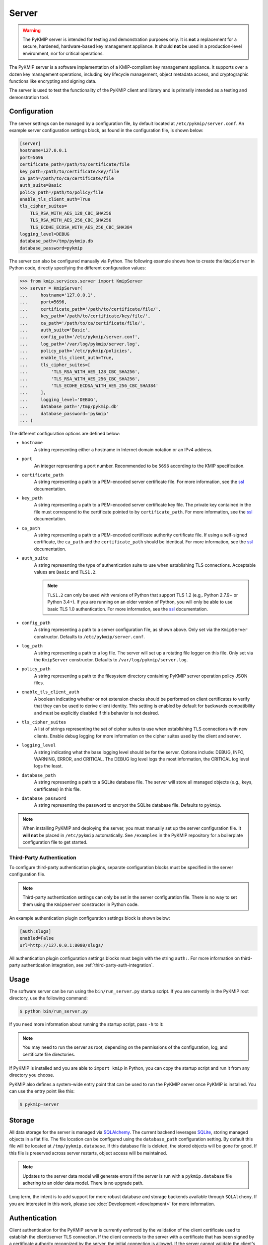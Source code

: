 Server
======

.. warning::
   The PyKMIP server is intended for testing and demonstration purposes only.
   It is **not** a replacement for a secure, hardened, hardware-based key
   management appliance. It should **not** be used in a production-level
   environment, nor for critical operations.

The PyKMIP server is a software implementation of a KMIP-compliant key
management appliance. It supports over a dozen key management operations,
including key lifecycle management, object metadata access, and cryptographic
functions like encrypting and signing data.

The server is used to test the functionality of the PyKMIP client and library
and is primarily intended as a testing and demonstration tool.

Configuration
-------------
The server settings can be managed by a configuration file, by default located
at ``/etc/pykmip/server.conf``. An example server configuration settings block,
as found in the configuration file, is shown below:

.. code-block:: console

    [server]
    hostname=127.0.0.1
    port=5696
    certificate_path=/path/to/certificate/file
    key_path=/path/to/certificate/key/file
    ca_path=/path/to/ca/certificate/file
    auth_suite=Basic
    policy_path=/path/to/policy/file
    enable_tls_client_auth=True
    tls_cipher_suites=
        TLS_RSA_WITH_AES_128_CBC_SHA256
        TLS_RSA_WITH_AES_256_CBC_SHA256
        TLS_ECDHE_ECDSA_WITH_AES_256_CBC_SHA384
    logging_level=DEBUG
    database_path=/tmp/pykmip.db
    database_password=pykmip

The server can also be configured manually via Python. The following example
shows how to create the ``KmipServer`` in Python code, directly specifying the
different configuration values:

.. code-block:: python

    >>> from kmip.services.server import KmipServer
    >>> server = KmipServer(
    ...     hostname='127.0.0.1',
    ...     port=5696,
    ...     certificate_path='/path/to/certificate/file/',
    ...     key_path='/path/to/certificate/key/file/',
    ...     ca_path='/path/to/ca/certificate/file/',
    ...     auth_suite='Basic',
    ...     config_path='/etc/pykmip/server.conf',
    ...     log_path='/var/log/pykmip/server.log',
    ...     policy_path='/etc/pykmip/policies',
    ...     enable_tls_client_auth=True,
    ...     tls_cipher_suites=[
    ...         'TLS_RSA_WITH_AES_128_CBC_SHA256',
    ...         'TLS_RSA_WITH_AES_256_CBC_SHA256',
    ...         'TLS_ECDHE_ECDSA_WITH_AES_256_CBC_SHA384'
    ...     ],
    ...     logging_level='DEBUG',
    ...     database_path='/tmp/pykmip.db'
    ...     database_password='pykmip'
    ... )

The different configuration options are defined below:

* ``hostname``
    A string representing either a hostname in Internet domain notation or an
    IPv4 address.
* ``port``
    An integer representing a port number. Recommended to be ``5696``
    according to the KMIP specification.
* ``certificate_path``
    A string representing a path to a PEM-encoded server certificate file. For
    more information, see the `ssl`_ documentation.
* ``key_path``
    A string representing a path to a PEM-encoded server certificate key file.
    The private key contained in the file must correspond to the certificate
    pointed to by ``certificate_path``. For more information, see the `ssl`_
    documentation.
* ``ca_path``
    A string representing a path to a PEM-encoded certificate authority
    certificate file. If using a self-signed certificate, the ``ca_path`` and
    the ``certificate_path`` should be identical. For more information, see
    the `ssl`_ documentation.
* ``auth_suite``
    A string representing the type of authentication suite to use when
    establishing TLS connections. Acceptable values are ``Basic`` and
    ``TLS1.2``.

    .. note::
       ``TLS1.2`` can only be used with versions of Python that support
       TLS 1.2 (e.g,. Python 2.7.9+ or Python 3.4+). If you are running on an
       older version of Python, you will only be able to use basic TLS 1.0
       authentication. For more information, see the `ssl`_ documentation.
* ``config_path``
    A string representing a path to a server configuration file, as shown
    above. Only set via the ``KmipServer`` constructor. Defaults to
    ``/etc/pykmip/server.conf``.
* ``log_path``
    A string representing a path to a log file. The server will set up a
    rotating file logger on this file. Only set via the ``KmipServer``
    constructor. Defaults to ``/var/log/pykmip/server.log``.
* ``policy_path``
    A string representing a path to the filesystem directory containing
    PyKMIP server operation policy JSON files.
* ``enable_tls_client_auth``
    A boolean indicating whether or not extension checks should be performed
    on client certificates to verify that they can be used to derive client
    identity. This setting is enabled by default for backwards compatibility
    and must be explicitly disabled if this behavior is not desired.
* ``tls_cipher_suites``
    A list of strings representing the set of cipher suites to use when
    establishing TLS connections with new clients. Enable debug logging for
    more information on the cipher suites used by the client and server.
* ``logging_level``
    A string indicating what the base logging level should be for the server.
    Options include: DEBUG, INFO, WARNING, ERROR, and CRITICAL. The DEBUG
    log level logs the most information, the CRITICAL log level logs the
    least.
* ``database_path``
    A string representing a path to a SQLite database file. The server will
    store all managed objects (e.g., keys, certificates) in this file.
* ``database_password``
    A string representing the password to encryot the SQLite database file. 
    Defaults to ``pykmip``.

.. note::
   When installing PyKMIP and deploying the server, you must manually set up
   the server configuration file. It **will not** be placed in ``/etc/pykmip``
   automatically. See ``/examples`` in the PyKMIP repository for a boilerplate
   configuration file to get started.

.. _`third-party-auth-config`:

Third-Party Authentication
~~~~~~~~~~~~~~~~~~~~~~~~~~

To configure third-party authentication plugins, separate configuration blocks
must be specified in the server configuration file.

.. note::
    Third-party authentication settings can only be set in the server
    configuration file. There is no way to set them using the ``KmipServer``
    constructor in Python code.

An example authentication plugin configuration settings block is shown below:

.. code-block:: console

    [auth:slugs]
    enabled=False
    url=http://127.0.0.1:8080/slugs/

All authentication plugin configuration settings blocks must begin with the
string ``auth:``. For more information on third-party authentication
integration, see :ref:`third-party-auth-integration`.

Usage
-----
The software server can be run using the ``bin/run_server.py`` startup script.
If you are currently in the PyKMIP root directory, use the following command:

.. code-block:: console

   $ python bin/run_server.py

If you need more information about running the startup script, pass ``-h``
to it:

.. code-block: console

   $ python bin/run_server.py -h

.. note::
   You may need to run the server as root, depending on the permissions of the
   configuration, log, and certificate file directories.

If PyKMIP is installed and you are able to ``import kmip`` in Python, you can
copy the startup script and run it from any directory you choose.

PyKMIP also defines a system-wide entry point that can be used to run the
PyKMIP server once PyKMIP is installed. You can use the entry point like this:

.. code-block:: console

    $ pykmip-server

Storage
-------
All data storage for the server is managed via `SQLAlchemy`_. The current
backend leverages `SQLite`_, storing managed objects in a flat file. The file
location can be configured using the ``database_path`` configuration setting.
By default this file will be located at ``/tmp/pykmip.database``. If this
database file is deleted, the stored objects will be gone for good. If this
file is preserved across server restarts, object access will be maintained.

.. note::
   Updates to the server data model will generate errors if the server is
   run with a ``pykmip.database`` file adhering to an older data model. There
   is no upgrade path.

Long term, the intent is to add support for more robust database and storage
backends available through ``SQLAlchemy``. If you are interested in this work,
please see :doc:`Development <development>` for more information.

.. _authentication:

Authentication
--------------
Client authentication for the PyKMIP server is currently enforced by the
validation of the client certificate used to establish the client/server
TLS connection. If the client connects to the server with a certificate
that has been signed by a certificate authority recognized by the server,
the initial connection is allowed. If the server cannot validate the client's
certificate, the connection is blocked and the client cannot access any
objects stored on the server.

If client authentication succeeds, the identity of the client is obtained
from the client's certificate. The server will extract the common name from
the certificate's subject distinguished name and use the common name as the
identity of the client. If the ``enable_tls_client_auth`` configuration
setting is set to ``True``, the server will check the client's certificate
for the extended key usage extension (see `RFC 5280`_). In this case the
certificate must have the extension marked for client authentication, which
indicates that the certificate can be used to derive client identity. If
the extension is not present or is marked incorrectly, the server will not
be able to derive the client's identity and will close the connection. If
the ``enable_tls_client_auth`` configuration setting is set to ``False``,
the certificate extension check is omitted.

Once the client's identity is obtained, the client's request is processed. Any
objects created or registered by the client will be marked as owned by the
client identity. This identity is then used in conjunction with KMIP operation
policies to enforce object access control (see :ref:`access-control`).

.. _third-party-auth-integration:

Third-Party Integration
~~~~~~~~~~~~~~~~~~~~~~~

Beyond validating the client's certificate and extracting the client identity
from the certificate's subject distinguished name, the server also supports
a configurable framework for third-party authentication. This allows the
server to integrate with existing authentication systems.

For each enabled third-party authentication plugin, the server will query the
associated third-party service to verify that the user identified by the
client certificate is a valid user. If validation succeeds, the server will
also query the service for information pertaining to any groups the user may
belong to. This information is leveraged for fine-grained access control
(see :ref:`access-control`). No other plugins are queried once a validation
success has occurred. If validation fails, the server will attempt to
authenticate with the next enabled plugin. If validation fails for all enabled
plugins, the server will reject the client's request and close the connection.
Validation only needs to succeed for one authentication plugin for client
authentication to succeed.

If no third-party authentication plugins are enabled, the server will skip
third-party authentication and will rely solely on client certificate
validation for client authentication. Note that in this case, no user group
information is available for fine-grained access control.

For more information on configuring third-party authentication plugins, see
:ref:`third-party-auth-config`.

Supported third-party authentication plugins are discussed below.

SLUGS
*****
The Simple, Lightweight User Group Services (SLUGS) library is an open-source
web service that serves user/group membership data over a basic REST
interface. It is intended as an easy-to-use stopgap for developers and
deployers interested in leveraging third-party authentication with the PyKMIP
server.

All SLUGS plugin configuration settings blocks must begin with the string
``auth:slugs``. Multiple SLUGS plugins can be configured at once; simply add
a unique suffix to the block name to distinguish it from other blocks (e.g.,
``auth:slugs:primary``, ``auth:slugs:secondary``).

The different configuration options supported by the SLUGS plugin are defined
below:

* ``enabled``
    A boolean indicating whether or not the authentication plugin should be
    used for authentication.
* ``url``
    A string representing the URL at which to access a SLUGS REST interface.

For more information on SLUGS, see `SLUGS`_.

.. _access-control:

Access Control
--------------

Access control for server objects is managed through KMIP operation policies.
An operation policy is a set of permissions, indexed by object type and
operation. For any KMIP object type and operation pair, the policy defines
who is allowed to conduct the operation on the object type.

There are three basic permissions currently supported by KMIP:

* ``Allow All``
    This permission indicates that any client authenticated with the server
    can conduct the corresponding operation on any object of the corresponding
    type.
* ``Allow Owner``
    This permission restricts the operation to any client authenticated and
    identified as the owner of the object.
* ``Disallow All``
    This permission blocks any client from conducting the operation on the
    object and is usually reserved for static public objects or tasks that
    only the server itself is allowed to perform.

For example, let's examine a simple use case where a client wants to retrieve
a symmetric key from the server.

1. The client submits a ``Get`` request to the server (see :ref:`get`),
   including the UUID of the symmetric key it wants to retrieve.
2. The server will derive the client's identity and then lookup the object
   with the corresponding UUID.
3. If the object is located, the server will check the object's operation
   policy attribute for the name of the operation policy associated with the
   object.
4. The server will then use the operation policy, the client's identity,
   the object's type, the object's owner, and the operation to determine if
   the client can retrieve the symmetric key.
5. If the operation policy has symmetric keys and the ``Get`` operation
   mapped to ``Allow All``, the operation is allowed for the client regardless
   of the client's identity and the symmetric key is returned to the client.
   If the permission is set to ``Allow Owner``, the server will return the
   symmetric key only if the client's identity matches the object's owner.
   If the permission is set to ``Disallow All``, the server will refuse to
   return the symmetric key, regardless of the client's identity.

While an operation policy can cover every possible combination of object type
and operation, it does not have to. If a policy does not cover a specific
object type or operation, the server defaults to the safest option and acts
as if the permission was set to ``Disallow All``.

Each KMIP object is assigned an operation policy and owner upon creation. If
no operation policy is included in the creation request, the server
automatically assigns it the ``default`` operation policy. The ``default``
operation policy is defined in the KMIP specification and is built into the
PyKMIP server; it cannot be redefined or overridden by the user or server
administrator. For more information on reserved policies, see
:ref:`reserved-policies`.

Policy Files
~~~~~~~~~~~~

In addition to the built-in operation policies, the PyKMIP server allows
users to define their own operation policies via policy files. A policy file
is a basic JSON file that maps names for policies to tables of access
controls. The server dynamically loads policy files from the policy directory,
which is defined by the ``policy_path`` configuration setting. The server
tracks any changes made to the policy directory, supporting the addition,
modification, and/or removal of policy files and/or policies within those
files. This allows users and administrators to modify and update their
policies while the server is running, without any downtime. Note that it is up
to the server administrator to ensure that user-defined policies do not
overwrite each other by using identical policy names. Should this occur, the
server will cache older policies, dynamically restoring them should the naming
collision be corrected.

An example policy file, ``policy.json``, is included in the ``examples``
directory of the PyKMIP repository. Let's take a look at the first few lines
from the policy:

.. code-block:: console

    {
        "example": {
            "preset": {
                "CERTIFICATE": {
                    "LOCATE": "ALLOW_ALL",
                    "CHECK":  "ALLOW_ALL",
    ...

The first piece of information in the policy file is the name of the policy,
in this case ``example``. The name maps to collections of operation policies,
grouped into two sets. The first set, shown here, is the ``preset``
collection. The ``preset`` collection contains rules that are used when user
group information is unavailable; this is usually the case when third-party
authentication is disabled. The ``preset`` collection rules consist of a set
of object types, which in turn are mapped to a set of operations with
associated permissions. In the snippet above, the first object type supported
is ``CERTIFICATE`` followed by two supported operations, ``LOCATE`` and
``CHECK``. Both operations are mapped to the ``ALLOW_ALL`` permission. Putting
this all together, all clients are allowed to use the ``LOCATE`` and ``CHECK``
operations with certificate objects under the ``example`` policy, regardless
of who owns the certificate being accessed. If you examine the full example
file, you will see more operations listed, along with additional object types.

The second collection of operation policies that can be found in an operation
policy file is the ``groups`` collection. This collection is used to provide
group-based access control to objects. The following snippet is similar to the
above snippet, reworked to use ``groups`` instead of ``preset``:

.. code-block:: console

    {
        "example": {
            "groups": {
                "group_A": {
                    "CERTIFICATE": {
                        "GET": "ALLOW_ALL",
                        "DESTROY": "ALLOW_ALL",
                        ...
                },
                "group_B": {
                    "CERTIFICATE": {
                        "GET": "ALLOW_ALL",
                        "DESTROY": "DISALLOW_ALL",
                        ...

Like the prior snippet, the policy name is ``example``. However, unlike the
``preset`` collection shown before, the ``groups`` collection first maps to a
series of group names, in this case ``group_A`` and ``group_B``. Each group
maps to a set of object types and then access controls, following the same
structure used by ``preset``. The controls mapped under each group are
distinct. This allows the policy to provide segregated access controls for
groups of users, making it easy to share objects managed by the server while
retaining fine-grained access control. In this case, any user belonging to
``group_A`` will be able to retrieve and destroy certificates using the
``example`` policy. Users in ``group_B`` will also be able to retrieve these
certificates, but they will be unable to destroy them. Users belonging to both
groups will receive the most permissive permissions available across the set
of controls, meaning these users will be able to retrieve and destroy
certificates since the controls under ``group_A`` are the most permissive.

The ``preset`` and ``groups`` collections can be included in the same policy.
For example:

.. code-block:: console

    {
        "example": {
            "preset": {
                "CERTIFICATE": {
                    "DESTROY": "DISALLOW_ALL",
                    ...
            },
            "groups": {
                "group_A": {
                    "CERTIFICATE": {
                        "DESTROY": "ALLOW_ALL",
                    ...
                },
                "group_B": {
                    "CERTIFICATE": {
                        "DESTROY": "DISALLOW_ALL",
                        ...
                }
            }
        }
    }

As stated above, the controls belonging to the ``groups`` collection are only
enforced if user group information is available after client authentication.
If client authentication succeeds but no group information is available, the
controls belonging to the ``preset`` collection are enforced. This allows
users to effectively enable/disable group-level access controls if applicable
to their use case. If group information is provided but only ``preset``
controls are defined, the ``preset`` controls will be enforced. If group
information is not provided but only ``groups`` controls are defined,
``Disallow All`` will be the only enforced control for the policy. This
ensures that the policy behaves according to user expectations.

Finally, a single policy file can contain multiple policies:

.. code-block:: console

    {
        "example_1": {
            "preset": {
                "CERTIFICATE": {
                    "DESTROY": "DISALLOW_ALL",
                    ...
            }
        },
        "example_2": {
            "groups": {
                "group_A": {
                    "CERTIFICATE": {
                        "DESTROY": "ALLOW_ALL",
                    ...
                },
                "group_B": {
                    "CERTIFICATE": {
                        "DESTROY": "DISALLOW_ALL",
                        ...
                }
            }
        }
    }

The above snippet shows two policies, ``example_1`` and ``example_2``. Each
contains a different set of rules, one leveraging a ``preset`` collection and
the other using the ``groups`` collection. While defined in the same JSON
block, these policies are distinct from one another and are treated as
separate entities. All of the previously defined rules and conventions for
policies still apply.

.. _reserved-policies:

Reserved Operation Policies
~~~~~~~~~~~~~~~~~~~~~~~~~~~

The PyKMIP server defines two reserved, built-in operation policies:
``default`` and ``public``. Both of these policies are defined in the KMIP
specification. Neither can be renamed or overridden by user-defined policies.
The ``default`` policy is used for newly created objects that are not assigned
a policy by their creators, though it can be used by creators intentionally.
The ``public`` policy is intended for use with template objects that are
public to the entire user-base of the server.

The following tables define the permissions for each of the built-in policies.

``default`` policy
******************

=============  ====================  ============
Object Type    Operation             Permission
=============  ====================  ============
Certificate    Locate                Allow All
Certificate    Check                 Allow All
Certificate    Get                   Allow All
Certificate    Get Attributes        Allow All
Certificate    Get Attribute List    Allow All
Certificate    Add Attribute         Allow Owner
Certificate    Modify Attribute      Allow Owner
Certificate    Delete Attribute      Allow Owner
Certificate    Obtain Lease          Allow All
Certificate    Activate              Allow Owner
Certificate    Revoke                Allow Owner
Certificate    Destroy               Allow Owner
Certificate    Archive               Allow Owner
Certificate    Recover               Allow Owner
Symmetric Key  Rekey                 Allow Owner
Symmetric Key  Rekey Key Pair        Allow Owner
Symmetric Key  Derive Key            Allow Owner
Symmetric Key  Locate                Allow Owner
Symmetric Key  Check                 Allow Owner
Symmetric Key  Get                   Allow Owner
Symmetric Key  Get Attributes        Allow Owner
Symmetric Key  Get Attribute List    Allow Owner
Symmetric Key  Add Attribute         Allow Owner
Symmetric Key  Modify Attribute      Allow Owner
Symmetric Key  Delete Attribute      Allow Owner
Symmetric Key  Obtain Lease          Allow Owner
Symmetric Key  Get Usage Allocation  Allow Owner
Symmetric Key  Activate              Allow Owner
Symmetric Key  Revoke                Allow Owner
Symmetric Key  Destroy               Allow Owner
Symmetric Key  Archive               Allow Owner
Symmetric Key  Recover               Allow Owner
Public Key 	   Locate                Allow All
Public Key     Check                 Allow All
Public Key     Get                   Allow All
Public Key 	   Get Attributes        Allow All
Public Key     Get Attribute List    Allow All
Public Key     Add Attribute         Allow Owner
Public Key     Modify Attribute      Allow Owner
Public Key     Delete Attribute      Allow Owner
Public Key     Obtain Lease          Allow All
Public Key     Activate              Allow Owner
Public Key     Revoke                Allow Owner
Public Key     Destroy               Allow Owner
Public Key     Archive               Allow Owner
Public Key     Recover               Allow Owner
Private Key    Rekey                 Allow Owner
Private Key    Rekey Key Pair        Allow Owner
Private Key    Derive Key            Allow Owner
Private Key    Locate                Allow Owner
Private Key    Check                 Allow Owner
Private Key    Get                   Allow Owner
Private Key    Get Attributes        Allow Owner
Private Key    Get Attribute List    Allow Owner
Private Key    Add Attribute         Allow Owner
Private Key    Modify Attribute      Allow Owner
Private Key    Delete Attribute      Allow Owner
Private Key    Obtain Lease          Allow Owner
Private Key    Get Usage Allocation  Allow Owner
Private Key    Activate              Allow Owner
Private Key    Revoke                Allow Owner
Private Key    Destroy               Allow Owner
Private Key    Archive               Allow Owner
Private Key    Recover               Allow Owner
Split Key      Rekey                 Allow Owner
Split Key      Rekey Key Pair        Allow Owner
Split Key      Derive Key            Allow Owner
Split Key      Locate                Allow Owner
Split Key      Check                 Allow Owner
Split Key      Get                   Allow Owner
Split Key      Get Attributes        Allow Owner
Split Key      Get Attribute List    Allow Owner
Split Key      Add Attribute         Allow Owner
Split Key      Modify Attribute      Allow Owner
Split Key      Delete Attribute      Allow Owner
Split Key      Obtain Lease          Allow Owner
Split Key      Get Usage Allocation  Allow Owner
Split Key      Activate              Allow Owner
Split Key      Revoke                Allow Owner
Split Key      Destroy               Allow Owner
Split Key      Archive               Allow Owner
Split Key      Recover               Allow Owner
Template       Locate                Allow Owner
Template       Get                   Allow Owner
Template       Get Attributes        Allow Owner
Template       Get Attribute List    Allow Owner
Template       Add Attribute         Allow Owner
Template       Modify Attribute      Allow Owner
Template       Delete Attribute      Allow Owner
Template       Destroy               Allow Owner
Secret Data    Rekey                 Allow Owner
Secret Data    Rekey Key Pair        Allow Owner
Secret Data    Derive Key            Allow Owner
Secret Data    Locate                Allow Owner
Secret Data    Check                 Allow Owner
Secret Data    Get                   Allow Owner
Secret Data    Get Attributes        Allow Owner
Secret Data    Get Attribute List    Allow Owner
Secret Data    Add Attribute         Allow Owner
Secret Data    Modify                Allow Owner
Secret Data    Delete Attribute      Allow Owner
Secret Data    Obtain Lease          Allow Owner
Secret Data    Get Usage Allocation  Allow Owner
Secret Data    Activate              Allow Owner
Secret Data    Revoke                Allow Owner
Secret Data    Destroy               Allow Owner
Secret Data    Archive               Allow Owner
Secret Data    Recover               Allow Owner
Opaque Data    Rekey                 Allow Owner
Opaque Data    Rekey Key Pair        Allow Owner
Opaque Data    Derive Key            Allow Owner
Opaque Data    Locate                Allow Owner
Opaque Data    Check                 Allow Owner
Opaque Data    Get                   Allow Owner
Opaque Data    Get Attributes        Allow Owner
Opaque Data    Get Attribute List    Allow Owner
Opaque Data    Add Attribute         Allow Owner
Opaque Data    Modify Attribute      Allow Owner
Opaque Data    Delete Attribute      Allow Owner
Opaque Data    Obtain Lease          Allow Owner
Opaque Data    Get Usage Allocation  Allow Owner
Opaque Data    Activate              Allow Owner
Opaque Data    Revoke                Allow Owner
Opaque Data    Destroy               Allow Owner
Opaque Data    Archive               Allow Owner
Opaque Data    Recover               Allow Owner
PGP Key        Rekey                 Allow Owner
PGP Key        Rekey Key Pair        Allow Owner
PGP Key        Derive Key            Allow Owner
PGP Key        Locate                Allow Owner
PGP Key        Check                 Allow Owner
PGP Key        Get                   Allow Owner
PGP Key        Get Attributes        Allow Owner
PGP Key        Get Attribute List    Allow Owner
PGP Key        Add Attribute         Allow Owner
PGP Key        Modify Attribute      Allow Owner
PGP Key        Delete Attribute      Allow Owner
PGP Key        Obtain Lease          Allow Owner
PGP Key        Get Usage Allocation  Allow Owner
PGP Key        Activate              Allow Owner
PGP Key        Revoke                Allow Owner
PGP Key        Destroy               Allow Owner
PGP Key        Archive               Allow Owner
PGP Key        Recover               Allow Owner
=============  ====================  ============

``public`` policy
*****************

===========  ==================  ============
Object Type  Operation           Permission
===========  ==================  ============
Template     Locate              Allow All
Template     Get                 Allow All
Template     Get Attributes      Allow All
Template     Get Attribute List  Allow All
Template     Add Attribute       Disallow All
Template     Modify Attribute    Disallow All
Template     Delete Attribute    Disallow All
Template     Destroy             Disallow All
===========  ==================  ============

.. _objects:

Objects
-------
The following is a list of KMIP managed object types supported by the server.

Symmetric Keys
~~~~~~~~~~~~~~
A symmetric key is an encryption key that can be used to both encrypt plain
text data and decrypt cipher text.

Creating a symmetric key object would look like this:

.. code-block:: python

    >>> from kmip import enums
    >>> from kmip.pie.objects import SymmetricKey
    >>> key = SymmetricKey(
    ...     enums.CryptographicAlgorithm.AES,
    ...     128,
    ...     (
    ...         b'\x00\x01\x02\x03\x04\x05\x06\x07'
    ...         b'\x08\x09\x0A\x0B\x0C\x0D\x0E\x0F'
    ...     ),
    ...     [
    ...         enums.CryptographicUsageMask.ENCRYPT,
    ...         enums.CryptographicUsageMask.DECRYPT
    ...     ],
    ...     "Example Symmetric Key"
    ... )

Public Keys
~~~~~~~~~~~
A public key is a cryptographic key that contains the public components of an
asymmetric key pair. It is often used to decrypt data encrypted with, or to
verify signatures produced by, the corresponding private key.

Creating a public key object would look like this:

.. code-block:: python

    >>> from kmip import enums
    >>> from kmip.pie.objects import PublicKey
    >>> key = PublicKey(
    ...     enums.CryptographicAlgorithm.RSA,
    ...     2048,
    ...     (
    ...         b'\x30\x82\x01\x0A\x02\x82\x01\x01...'
    ...     ),
    ...     enums.KeyFormatType.X_509,
    ...     [
    ...         enums.CryptographicUsageMask.VERIFY
    ...     ],
    ...     "Example Public Key"
    ... )

Private Keys
~~~~~~~~~~~~
A private key is a cryptographic key that contains the private components of
an asymmetric key pair. It is often used to encrypt data that may be decrypted
by, or generate signatures that may be verified by, the corresponding public
key.

Creating a private key object would look like this:

.. code-block:: python

    >>> from kmip import enums
    >>> from kmip.pie.objects import PrivateKey
    >>> key = PrivateKey(
    ...     enums.CryptographicAlgorithm.RSA,
    ...     2048,
    ...     (
    ...         b'\x30\x82\x04\xA5\x02\x01\x00\x02...'
    ...     ),
    ...     enums.KeyFormatType.PKCS_8,
    ...     [
    ...         enums.CryptographicUsageMask.SIGN
    ...     ],
    ...     "Example Private Key"
    ... )

Split Keys
~~~~~~~~~~
A split key is a secret value representing a key composed of multiple parts.
The parts of the key can be recombined cryptographically to reconstitute the
original key.

Creating a split key object would look like this:

.. code-block:: python

    >>> from kmip import enums
    >>> from kmip.pie.objects import SplitKey
    >>> key = SplitKey(
    ...     cryptographic_algorithm=enums.CryptographicAlgorithm.AES,
    ...     cryptographic_length=128,
    ...     key_value=b'\x00\x11\x22\x33\x44\x55\x66\x77\x88\x99\xAA\xBB\xCC\xDD\xEE\xFF',
    ...     name="Split Key",
    ...     split_key_parts=3,
    ...     key_part_identifier=1,
    ...     split_key_threshold=3,
    ...     split_key_method=enums.SplitKeyMethod.XOR
    ... )

Certificates
~~~~~~~~~~~~
A certificate is a cryptographic object that contains a public key along with
additional identifying information. It is often used to secure communication
channels or to verify data signatures produced by the corresponding private
key.

Creating a certificate object would look like this:

.. code-block:: python

    >>> from kmip import enums
    >>> from kmip.pie.objects import X509Certificate
    >>> cert = X509Certificate(
    ...     (
    ...         b'\x30\x82\x03\x12\x30\x82\x01\xFA...'
    ...     ),
    ...     [
    ...         enums.CryptographicUsageMask.VERIFY
    ...     ],
    ...     "Example X.509 Certificate"
    ... )

Secret Data
~~~~~~~~~~~
A secret data object is a cryptographic object that represents a shared secret
value that is not a key or certificate (e.g., a password or passphrase).

Creating a secret data object would look like this:

.. code-block:: python

    >>> from kmip import enums
    >>> from kmip.pie.objects import SecretData
    >>> data = SecretData(
    ...     (
    ...         b'\x53\x65\x63\x72\x65\x74\x50\x61'
    ...         b'\x73\x73\x77\x6F\x72\x64'
    ...     ),
    ...     enums.SecretDataType.PASSWORD,
    ...     [
    ...         enums.CryptographicUsageMask.DERIVE_KEY
    ...     ],
    ...     "Example Secret Data Object"
    ... )

Opaque Objects
~~~~~~~~~~~~~~
An opaque data object is a binary blob that the server is unable to interpret
into another well-defined object type. It can be used to store any arbitrary
data.

Creating an opaque object would look like this:

.. code-block:: python

    >>> from kmip import enums
    >>> from kmip.pie.objects import OpaqueObject
    >>> oo = OpaqueObject(
    ...     (
    ...         b'\x53\x65\x63\x72\x65\x74\x50\x61'
    ...         b'\x73\x73\x77\x6F\x72\x64'
    ...     ),
    ...     enums.OpaqueDataType.NONE,
    ...     "Example Opaque Object"
    ... )

Operations
----------
The following is a list of KMIP operations supported by the server. All
supported cryptographic functions are currently implemented using the
`pyca/cryptography`_ library, which in turn leverages `OpenSSL`_. If the
underlying backend does not support a specific feature, algorithm, or
operation, the PyKMIP server will not be able to support it either.

If you are interested in adding a new cryptographic backend to the PyKMIP
server, see :doc:`Development <development>` for more information.

Activate
~~~~~~~~
The Activate operation updates the state of a managed object, allowing it to
be used for cryptographic operations. Specifically, the object transitions
from the pre-active state to the active state (see :term:`state`).

Errors may be generated during the activation of a managed object. These
may occur in the following cases:

* the managed object is not activatable (e.g., opaque data object)
* the managed object is not in the pre-active state

Create
~~~~~~
The Create operation is used to create symmetric keys for a variety of
cryptographic algorithms.

==========  =======================
Algorithm          Key Sizes
==========  =======================
3DES        64, 128, 192
AES         128, 256, 192
Blowfish    128, 256, 384, and more
Camellia    128, 256, 192
CAST5       64, 96, 128, and more
IDEA        128
ARC4        128, 256, 192, and more
==========  =======================

All users are allowed to create symmetric keys. There are no quotas currently
enforced by the server.

Various KMIP-defined attributes are set when a symmetric key is created.
These include:

* :term:`cryptographic_algorithm`
* :term:`cryptographic_length`
* :term:`cryptographic_usage_mask`
* :term:`initial_date`
* :term:`key_format_type`
* :term:`name`
* :term:`object_type`
* :term:`operation_policy_name`
* :term:`state`
* :term:`unique_identifier`

Errors may be generated during the creation of a symmetric key. These may
occur in the following cases:

* the cryptographic algorithm, length, and/or usage mask are not provided
* an unsupported symmetric algorithm is requested
* an invalid cryptographic length is provided for a specific cryptographic
  algorithm

CreateKeyPair
~~~~~~~~~~~~~
The CreateKeyPair operation is used to create asymmetric key pairs.

==========  ===============
Algorithm   Key Sizes
==========  ===============
RSA         512, 1024, 2048
==========  ===============

All users are allowed to create asymmetric keys. There are no quotas currently
enforced by the server.

Various KMIP-defined attributes are set when an asymmetric key pair is
created. For both public and private keys, the following attributes are
identical:

* :term:`cryptographic_algorithm`
* :term:`cryptographic_length`
* :term:`initial_date`
* :term:`operation_policy_name`
* :term:`state`

Other attributes will differ between public and private keys. These include:

* :term:`cryptographic_usage_mask`
* :term:`key_format_type`
* :term:`name`
* :term:`object_type`
* :term:`unique_identifier`

Errors may be generated during the creation of an asymmetric key pair. These
may occur in the following cases:

* the cryptographic algorithm, length, and/or usage mask are not provided
* an unsupported asymmetric algorithm is requested
* an invalid cryptographic length is provided for a specific cryptographic
  algorithm

Decrypt
~~~~~~~
The Decrypt operations allows the client to decrypt data with an existing
managed object stored by the server. Both symmetric and asymmetric decryption
are supported. See :ref:`encrypt` above for information on supported algorithms
and the types of errors to expect from the server.

DeleteAttribute
~~~~~~~~~~~~~~~
The DeleteAttribute operation allows the client to delete an attribute from an
existing managed object.

Errors may be generated during the attribute deletion process. These may occur
in the following cases:

* the specified managed object does not exist
* the specified attribute may not be applicable to the specified managed object
* the specified attribute is not supported by the server
* the specified attribute cannot be deleted by the client
* the specified attribute could not be located for deletion on the specified managed object

DeriveKey
~~~~~~~~~
The DeriveKey operation is used to create a new symmetric key or secret data
object from an existing managed object stored on the server. The derivation
method and the desired length of the new cryptographic object must be
specified with the request. If the generated cryptographic object is longer
than the requested length, it will be truncated to match the request length.

Various KMIP-defined attributes are set when a new cryptographic object is
derived. These include:

* :term:`cryptographic_algorithm`
* :term:`cryptographic_length`
* :term:`cryptographic_usage_mask`
* :term:`initial_date`
* :term:`key_format_type`
* :term:`name`
* :term:`object_type`
* :term:`operation_policy_name`
* :term:`state`
* :term:`unique_identifier`

Errors may be generated during the key derivation process. These may occur
in the following cases:

* the base object is not accessible to the user
* the base object is not an object type usable for key derivation
* the base object does not have the DeriveKey bit set in its usage mask
* the cryptographic length is not provided with the request
* the requested cryptographic length is longer than the generated key

Destroy
~~~~~~~
The Destroy operation deletes a managed object from the server. Once destroyed,
the object can no longer be retrieved or used for cryptographic operations.
An object can only be destroyed if it is in the pre-active or deactivated
states.

Errors may be generated during the destruction of a managed object. These
may occur in the following cases:

* the managed object is not destroyable (e.g., the object does not exist)
* the managed object is in the active state

DiscoverVersions
~~~~~~~~~~~~~~~~
The DiscoverVersions operation allows the client to determine which versions
of the KMIP specification are supported by the server.

.. _encrypt:

Encrypt
~~~~~~~
The Encrypt operation allows the client to encrypt data with an existing
managed object stored by the server. Both symmetric and asymmetric encryption
are supported:

Symmetric Key Algorithms
************************
* `3DES`_
* `AES`_
* `Blowfish`_
* `Camellia`_
* `CAST5`_
* `IDEA`_
* `RC4`_

Asymmetric Key Algorithms
*************************
* `RSA`_

Errors may be generated during the encryption. These may occur in the
following cases:

* the encryption key is not accessible to the user
* the encryption key is not in the active state and must be activated
* the encryption key does not have the Encrypt bit set in its usage mask
* the requested encryption algorithm is not supported
* the specified encryption key is not compatible with the requested algorithm
* the requested encryption algorithm requires a block cipher mode
* the requested block cipher mode is not supported

.. _get:

Get
~~~
The Get attribute is used to retrieve a managed object stored on the server.
The :term:`unique_identifier` of the object is used to retrieve it.

It is possible to request that the managed object be cryptographically
wrapped before it is returned to the client. Right now only encryption-based
wrapping is supported.

Errors may be generated during the retrieval of a managed object. These
may occur in the following cases:

* the managed object is not accessible to the user
* a desired key format was specified that cannot be converted by the server
* key compression was specified and the server cannot compress objects
* the wrapping key specified is not accessible to the user
* the wrapping key is not applicable to key wrapping
* the wrapping key does not have the WrapKey bit set in its usage mask
* wrapped attributes were specified and the server cannot wrap attributes
* a wrapping encoding was specified and the server does not support it
* incomplete wrapping specifications were provided with the request

GetAttributes
~~~~~~~~~~~~~
The GetAttributes operation is used to retrieve specific attributes for a
specified managed object. Multiple attribute names can be specified in a
single request.

The following names should be used to access the corresponding attributes:

========================  ================================
Attribute Name            Attribute
========================  ================================
Cryptographic Algorithm   :term:`cryptographic_algorithm`
Cryptographic Length      :term:`cryptographic_length`
Cryptographic Usage Mask  :term:`cryptographic_usage_mask`
Initial Date              :term:`initial_date`
Object Type               :term:`object_type`
Operation Policy Name     :term:`operation_policy_name`
State                     :term:`state`
Unique Identifier         :term:`unique_identifier`
========================  ================================

GetAttributeList
~~~~~~~~~~~~~~~~
The GetAttributeList operation is used to identify the attributes currently
available for a specific managed object. Given the :term:`unique_identifier`
of a managed object, the server will return a list of attribute names for
attributes that can be accessed using the GetAttributes operation.

Locate
~~~~~~
The Locate operation is used to identify managed objects that the user has
access to, according to specific filtering criteria. Currently, the server
only support object filtering based on the object :term:`name` attribute.

If no filtering values are provided, the server will return a list of
:term:`unique_identifier` values corresponding to all of the managed objects
the user has access to.

MAC
~~~
The MAC operation allows the client to compute a message authentication code
on data using an existing managed object stored by the server. Both `HMAC`_
and `CMAC`_ algorithms are supported:

HMAC Hashing Algorithms
***********************
* `MD5`_
* `SHA1`_
* `SHA224`_
* `SHA256`_
* `SHA384`_
* `SHA512`_

CMAC Symmetric Algorithms
*************************
* `3DES`_
* `AES`_
* `Blowfish`_
* `Camellia`_
* `CAST5`_
* `IDEA`_
* `RC4`_

Errors may be generated during the authentication code creation process. These
may occur in the following cases:

* the managed object to use is not accessible to the user
* the managed object to use is not in the active state and must be activated
* the managed object does not have the Generate bit set in its usage mask
* the requested algorithm is not supported for HMAC/CMAC generation

ModifyAttribute
~~~~~~~~~~~~~~~
The ModifyAttribute operation allows the client to modify an existing attribute
on an existing managed object.

Errors may be generated during the attribute modification process. These may
occur in the following cases:

* the specified managed object does not exist
* the specified attribute may not be applicable to the specified managed object
* the specified attribute is not supported by the server
* the specified attribute cannot be modified by the client
* the specified attribute is not set on the specified managed object
* the specified attribute is multivalued and the current attribute field must be specified
* the specified attribute index does not correspond to an existing attribute

Query
~~~~~
The Query operation allows the client to determine what KMIP capabilities are
supported by the server. This set of information may include the following
types of information, depending upon which items the client requests:

* :term:`operation`
* :term:`object_type`
* :term:`vendor_identification`
* :term:`server_information`
* :term:`application_namespace`
* :term:`extension_information`
* :term:`attestation_type`
* :term:`rng_parameters`
* :term:`profile_information`
* :term:`validation_information`
* :term:`capability_information`
* :term:`client_registration_method`

The PyKMIP server currently only includes the supported operations and the
server information in Query responses.

Register
~~~~~~~~
The Register operation is used to store an existing KMIP object with the
server. For examples of the objects that can be stored, see :ref:`objects`.

All users are allowed to register objects. There are no quotas currently
enforced by the server.

Various KMIP-defined attributes may be set when an object is registered.
These may include:

* :term:`cryptographic_algorithm`
* :term:`cryptographic_length`
* :term:`cryptographic_usage_mask`
* :term:`initial_date`
* :term:`key_format_type`
* :term:`name`
* :term:`object_type`
* :term:`operation_policy_name`
* :term:`state`
* :term:`unique_identifier`

Revoke
~~~~~~
The Revoke operation updates the state of a managed object, effectively
deactivating but not destroying it. The client provides a specific
:term:`revocation_reason_code` indicating why revocation is occurring.

If revocation is due to a key or CA compromise, the managed object is moved
to the compromised state if it is in the pre-active, active, or deactivated
states. If the object has already been destroyed, it will be moved to the
destroyed compromised state. Otherwise, if revocation is due to any other
reason, the managed object is moved to the deactivated state if it is in
the active state.

Errors may be generated during the revocation of a managed object. These
may occur in the following cases:

* the managed object is not revokable (e.g., opaque data object)
* the managed object is not active when revoked for a non-compromise

SetAttribute
~~~~~~~~~~~~
The SetAttribute operation allows the client to set the value of an attribute
on an existing managed object.

Errors may be generated during the attribute setting process. These may occur
in the following cases:

* the specified managed object does not exist
* the specified attribute may not be applicable to the specified managed object
* the specified attribute is not supported by the server
* the specified attribute cannot be set by the client
* the specified attribute is multivalued and cannot be set with this operation

.. _sign:

Sign
~~~~
The Sign operation allows the client to sign data with an existing private key
stored by the server. The following hashing algorithms are supported with
`RSA`_ for signing support.

Hashing Algorithms
******************
* `MD5`_
* `SHA1`_
* `SHA224`_
* `SHA256`_
* `SHA384`_
* `SHA512`_

Errors may be generated during the encryption. These may occur in the
following cases:

* the signing key is not accessible to the user
* the signing key is not a private key
* the signing key is not in the active state and must be activated
* the signing key does not have the Sign bit set in its usage mask
* the requested signing algorithm is not supported
* the signing key is not compatible with the requested signing algorithm
* a padding method is required for the algorithm and was not specified

SignatureVerify
~~~~~~~~~~~~~~~
The SignatureVerify operation allows the client to verify a data signature
with an existing public key stored by the server. See :ref:`sign` above for
information on supported algorithms and the types of errors to expect from
the server.

.. _`ssl`: https://docs.python.org/dev/library/ssl.html#socket-creation
.. _`SQLAlchemy`: https://www.sqlalchemy.org/
.. _`SQLite`: http://docs.sqlalchemy.org/en/latest/dialects/sqlite.html
.. _`pyca/cryptography`: https://cryptography.io/en/latest/
.. _`OpenSSL`: https://www.openssl.org/
.. _`3DES`: https://en.wikipedia.org/wiki/Triple_DES
.. _`AES`: https://en.wikipedia.org/wiki/Advanced_Encryption_Standard
.. _`Blowfish`: https://en.wikipedia.org/wiki/Blowfish_%28cipher%29
.. _`Camellia`: https://en.wikipedia.org/wiki/Camellia_%28cipher%29
.. _`CAST5`: https://en.wikipedia.org/wiki/CAST-128
.. _`IDEA`: https://en.wikipedia.org/wiki/International_Data_Encryption_Algorithm
.. _`RC4`: https://en.wikipedia.org/wiki/RC4
.. _`RSA`: https://en.wikipedia.org/wiki/RSA_%28cryptosystem%29
.. _`MD5`: https://en.wikipedia.org/wiki/MD5
.. _`SHA1`: https://en.wikipedia.org/wiki/SHA-1
.. _`SHA224`: https://en.wikipedia.org/wiki/SHA-2
.. _`SHA256`: https://en.wikipedia.org/wiki/SHA-2
.. _`SHA384`: https://en.wikipedia.org/wiki/SHA-2
.. _`SHA512`: https://en.wikipedia.org/wiki/SHA-2
.. _`HMAC`: https://en.wikipedia.org/wiki/Hash-based_message_authentication_code
.. _`CMAC`: https://en.wikipedia.org/wiki/One-key_MAC
.. _`RFC 5280`: https://www.ietf.org/rfc/rfc5280.txt
.. _`SLUGS`: https://github.com/OpenKMIP/SLUGS
